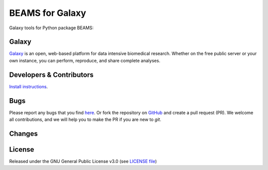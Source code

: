 BEAMS for Galaxy
========================
|Build Status (Travis)| |Git| |Bioconda| |License|

Galaxy tools for Python package BEAMS: 

Galaxy
------
`Galaxy <https://galaxyproject.org>`_ is an open, web-based platform for data intensive biomedical research. Whether on the free public server or your own instance, you can perform, reproduce, and share complete analyses. 


Developers & Contributors
-------------------------
`Install instructions <https://gist.github.com/CS76/59b5b69fe76d20c71b5a54f13e0bc943>`_.


Bugs
----
Please report any bugs that you find `here <https://github.com/computational-metabolomics/beams-galaxy/issues>`_.
Or fork the repository on `GitHub <https://github.com/computational-metabolomics/beams-galaxy/>`_
and create a pull request (PR). We welcome all contributions, and we
will help you to make the PR if you are new to `git`.


Changes
-------


License
-------
Released under the GNU General Public License v3.0 (see `LICENSE file <https://github.com/computational-metabolomics/beams-galaxy/blob/master/LICENSE>`_)


.. |Build Status (Travis)| image:: https://img.shields.io/travis/computational-metabolomics/beams-galaxy.svg?style=flat&maxAge=3600&label=Travis-CI
   :target: https://travis-ci.org/computational-metabolomics/beams-galaxy

.. |Git| image:: https://img.shields.io/badge/repository-GitHub-blue.svg?style=flat&maxAge=3600
   :target: https://github.com/computational-metabolomics/beams

.. |Bioconda| image:: https://img.shields.io/badge/install%20with-bioconda-brightgreen.svg?style=flat&maxAge=3600
   :target: http://bioconda.github.io/recipes/beams/README.html

.. |License| image:: https://img.shields.io/pypi/l/beams.svg?style=flat&maxAge=3600
   :target: https://www.gnu.org/licenses/gpl-3.0.html
